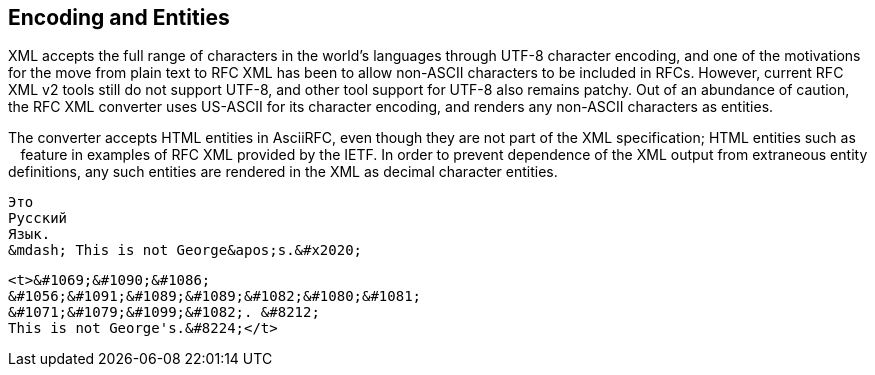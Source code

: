 
== Encoding and Entities

XML accepts the full range of characters in the world's languages through
UTF-8 character encoding, and one of the motivations for the move from plain
text to RFC XML has been to allow non-ASCII characters to be included in RFCs.
However, current RFC XML v2 tools still do not support UTF-8, and other tool
support for UTF-8 also remains patchy. Out of an abundance of caution, the RFC
XML converter uses US-ASCII for its character encoding, and renders any
non-ASCII characters as entities.

The converter accepts HTML entities in AsciiRFC, even though they are not
part of the XML specification; HTML entities such as `&nbsp;` feature in
examples of RFC XML provided by the IETF. In order to prevent dependence of the
XML output from extraneous entity definitions, any such entities are rendered
in the XML as decimal character entities.

[source,asciidoc]
----
Это 
Русский 
Язык. 
&mdash; This is not George&apos;s.&#x2020;
----

[source,xml]
----
<t>&#1069;&#1090;&#1086; 
&#1056;&#1091;&#1089;&#1089;&#1082;&#1080;&#1081; 
&#1071;&#1079;&#1099;&#1082;. &#8212; 
This is not George's.&#8224;</t>
----


